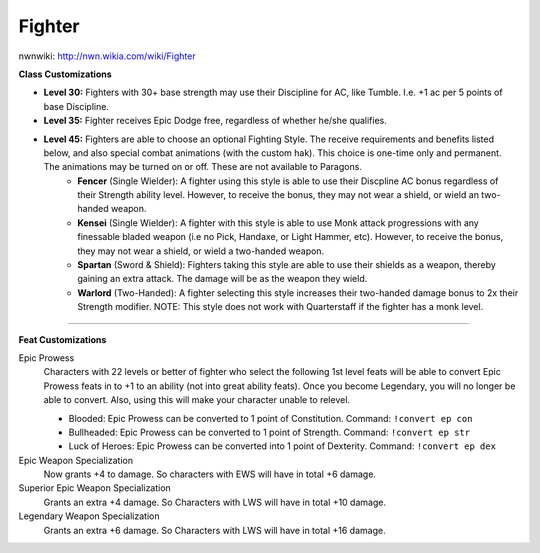Fighter
=======

nwnwiki: http://nwn.wikia.com/wiki/Fighter

**Class Customizations**

* **Level 30:** Fighters with 30+ base strength may use their Discipline for AC, like Tumble.  I.e. +1 ac per 5 points of base Discipline.
* **Level 35:** Fighter receives Epic Dodge free, regardless of whether he/she qualifies.
* **Level 45:** Fighters are able to choose an optional Fighting Style.  The receive requirements and benefits listed below, and also special combat animations (with the custom hak).  This choice is one-time only and permanent.  The animations may be turned on or off.  These are not available to Paragons.
    * **Fencer** (Single Wielder): A fighter using this style is able to use their Discpline AC bonus regardless of their Strength ability level.  However, to receive the bonus, they may not wear a shield, or wield an two-handed weapon.
    * **Kensei** (Single Wielder): A fighter with this style is able to use Monk attack progressions with any finessable bladed weapon (i.e no Pick, Handaxe, or Light Hammer, etc).  However, to receive the bonus, they may not wear a shield, or wield a two-handed weapon.
    * **Spartan** (Sword & Shield): Fighters taking this style are able to use their shields as a weapon, thereby gaining an extra attack.  The damage will be as the weapon they wield.
    * **Warlord** (Two-Handed): A fighter selecting this style increases their two-handed damage bonus to 2x their Strength modifier.  NOTE: This style does not work with Quarterstaff if the fighter has a monk level.

-------------------------------------------------------------------------------

**Feat Customizations**

Epic Prowess
  Characters with 22 levels or better of fighter who select the following 1st level feats will be able to convert Epic Prowess feats in to +1 to an ability (not into great ability feats). Once you become Legendary, you will no longer be able to convert. Also, using this will make your character unable to relevel.

  * Blooded: Epic Prowess can be converted to 1 point of  Constitution. Command: ``!convert ep con``
  * Bullheaded: Epic Prowess can be converted to 1 point of Strength. Command: ``!convert ep str``
  * Luck of Heroes: Epic Prowess can be converted into 1 point of Dexterity. Command: ``!convert ep dex``


Epic Weapon Specialization
  Now grants +4 to damage. So characters with EWS will have in total +6 damage.

Superior Epic Weapon Specialization
  Grants an extra +4 damage. So Characters with LWS will have in total +10 damage.

Legendary Weapon Specialization
  Grants an extra +6 damage. So Characters with LWS will have in total +16 damage.
